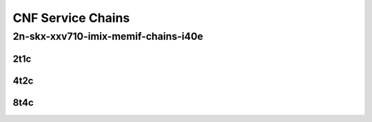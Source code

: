 CNF Service Chains
------------------

2n-skx-xxv710-imix-memif-chains-i40e
````````````````````````````````````

..
    2n-25ge2p1xxv710-eth-l2bd-10ch-20mif-10dcr1t-vppip4-mrr
    2n-25ge2p1xxv710-eth-l2bd-10ch-40mif-20dcr1t-vppip4-mrr
    2n-25ge2p1xxv710-eth-l2bd-1ch-12mif-6dcr1t-vppip4-mrr
    2n-25ge2p1xxv710-eth-l2bd-1ch-16mif-8dcr1t-vppip4-mrr
    2n-25ge2p1xxv710-eth-l2bd-1ch-20mif-10dcr1t-vppip4-mrr
    2n-25ge2p1xxv710-eth-l2bd-1ch-2mif-1dcr1t-vppip4-mrr
    2n-25ge2p1xxv710-eth-l2bd-1ch-4mif-2dcr1t-vppip4-mrr
    2n-25ge2p1xxv710-eth-l2bd-1ch-8mif-4dcr1t-vppip4-mrr
    2n-25ge2p1xxv710-eth-l2bd-2ch-16mif-8dcr1t-vppip4-mrr
    2n-25ge2p1xxv710-eth-l2bd-2ch-24mif-12dcr1t-vppip4-mrr
    2n-25ge2p1xxv710-eth-l2bd-2ch-32mif-16dcr1t-vppip4-mrr
    2n-25ge2p1xxv710-eth-l2bd-2ch-40mif-20dcr1t-vppip4-mrr
    2n-25ge2p1xxv710-eth-l2bd-2ch-4mif-2dcr1t-vppip4-mrr
    2n-25ge2p1xxv710-eth-l2bd-2ch-8mif-4dcr1t-vppip4-mrr
    2n-25ge2p1xxv710-eth-l2bd-4ch-16mif-8dcr1t-vppip4-mrr
    2n-25ge2p1xxv710-eth-l2bd-4ch-32mif-16dcr1t-vppip4-mrr
    2n-25ge2p1xxv710-eth-l2bd-4ch-48mif-24dcr1t-vppip4-mrr
    2n-25ge2p1xxv710-eth-l2bd-4ch-8mif-4dcr1t-vppip4-mrr
    2n-25ge2p1xxv710-eth-l2bd-6ch-12mif-6dcr1t-vppip4-mrr
    2n-25ge2p1xxv710-eth-l2bd-6ch-24mif-12dcr1t-vppip4-mrr
    2n-25ge2p1xxv710-eth-l2bd-6ch-48mif-24dcr1t-vppip4-mrr
    2n-25ge2p1xxv710-eth-l2bd-8ch-16mif-8dcr1t-vppip4-mrr
    2n-25ge2p1xxv710-eth-l2bd-8ch-32mif-16dcr1t-vppip4-mrr

2t1c
::::

.. raw:: html

    <a name="xxv710-imix-2t1c-cnfc-eth-l2bd"></a>
    <center>
    Links to builds:
    <a href="https://packagecloud.io/app/fdio/master/search?dist=ubuntu%2Fbionic" target="_blank">vpp-ref</a>,
    <a href="https://jenkins.fd.io/view/csit/job/csit-vpp-perf-mrr-weekly-master-2n-skx" target="_blank">csit-ref</a>
    <iframe width="1100" height="800" frameborder="0" scrolling="no" src="../_static/vpp/2n-skx-xxv710-imix-2t1c-memif-chains-i40e.html"></iframe>
    <p><br><br></p>
    </center>

4t2c
::::

.. raw:: html

    <a name="xxv710-imix-4t2c-cnfc-eth-l2bd"></a>
    <center>
    Links to builds:
    <a href="https://packagecloud.io/app/fdio/master/search?dist=ubuntu%2Fbionic" target="_blank">vpp-ref</a>,
    <a href="https://jenkins.fd.io/view/csit/job/csit-vpp-perf-mrr-weekly-master-2n-skx" target="_blank">csit-ref</a>
    <iframe width="1100" height="800" frameborder="0" scrolling="no" src="../_static/vpp/2n-skx-xxv710-imix-4t2c-memif-chains-i40e.html.html"></iframe>
    <p><br><br></p>
    </center>

8t4c
::::

.. raw:: html

    <a name="xxv710-imix-8t4c-cnfc-eth-l2bd"></a>
    <center>
    Links to builds:
    <a href="https://packagecloud.io/app/fdio/master/search?dist=ubuntu%2Fbionic" target="_blank">vpp-ref</a>,
    <a href="https://jenkins.fd.io/view/csit/job/csit-vpp-perf-mrr-weekly-master-2n-skx" target="_blank">csit-ref</a>
    <iframe width="1100" height="800" frameborder="0" scrolling="no" src="../_static/vpp/2n-skx-xxv710-imix-8t4c-memif-chains-i40e.html.html"></iframe>
    <p><br><br></p>
    </center>
